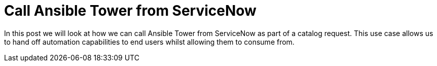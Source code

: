 = Call Ansible Tower from ServiceNow


In this post we will look at how we can call Ansible Tower from ServiceNow as part of a catalog request. This use case allows us to hand off automation capabilities to end users whilst allowing them to consume from.
